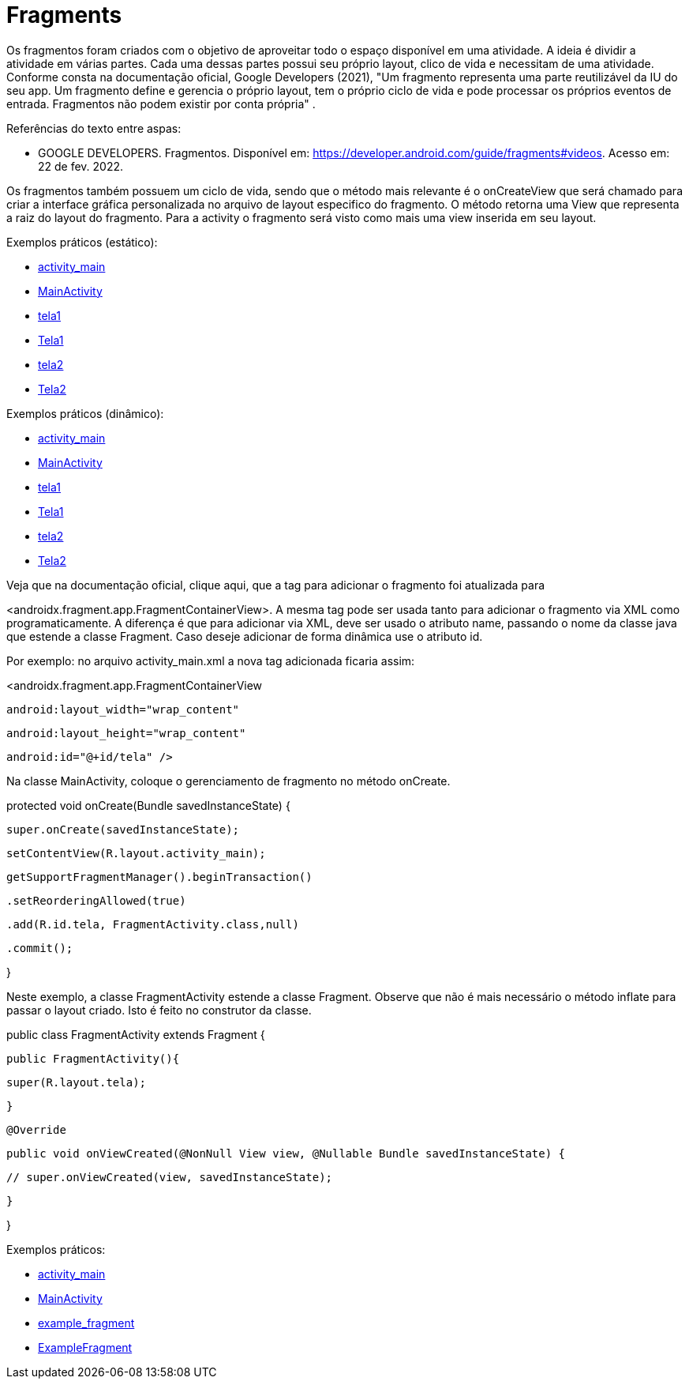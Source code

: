 = Fragments

Os fragmentos foram criados com o objetivo de aproveitar todo o espaço disponível em uma atividade. A ideia é dividir a atividade em várias partes. Cada uma dessas partes possui seu próprio layout, clico de vida e necessitam de uma atividade. Conforme consta na documentação oficial, Google Developers (2021), "Um fragmento representa uma parte reutilizável da IU do seu app. Um fragmento define e gerencia o próprio layout, tem o próprio ciclo de vida e pode processar os próprios eventos de entrada. Fragmentos não podem existir por conta própria" .

Referências do texto entre aspas: 

- GOOGLE DEVELOPERS. Fragmentos. Disponível em: <https://developer.android.com/guide/fragments#videos>. Acesso em: 22 de fev. 2022. 

Os fragmentos também possuem um ciclo de vida, sendo que o método mais relevante é o onCreateView que será chamado para criar a interface gráfica personalizada no arquivo de layout especifico do fragmento. O método retorna uma View que representa a raiz do layout do fragmento. Para a activity o fragmento será visto como mais uma view inserida em seu layout.

Exemplos práticos (estático):

- link:um/activity_main.xml[activity_main]

- link:um/MainActivity.java[MainActivity]

- link:um/tela1.xml[tela1]

- link:um/Tela1.java[Tela1]

- link:um/tela2.xml[tela2]

- link:um/Tela2.java[Tela2]

Exemplos práticos (dinâmico):

- link:dois/activity_main.xml[activity_main]

- link:dois/MainActivity.java[MainActivity]

- link:dois/tela1.xml[tela1]

- link:dois/Tela1.java[Tela1]

- link:dois/tela2.xml[tela2]

- link:dois/Tela2.java[Tela2]

Veja que na documentação oficial, clique aqui, que a tag para adicionar o fragmento foi atualizada para 

<androidx.fragment.app.FragmentContainerView>. A mesma tag pode ser usada tanto para adicionar o fragmento via XML como programaticamente. A diferença é que para adicionar via XML, deve ser usado o atributo name, passando o nome da classe java que estende a classe Fragment. Caso deseje adicionar de forma dinâmica use o atributo id. 


Por exemplo: no arquivo activity_main.xml a nova tag  adicionada ficaria assim:


<androidx.fragment.app.FragmentContainerView

   android:layout_width="wrap_content"

   android:layout_height="wrap_content"

   android:id="@+id/tela" />


Na classe MainActivity, coloque o gerenciamento de fragmento no método onCreate.


protected void onCreate(Bundle savedInstanceState) {

   super.onCreate(savedInstanceState);

   setContentView(R.layout.activity_main);


   getSupportFragmentManager().beginTransaction()

           .setReorderingAllowed(true)

           .add(R.id.tela, FragmentActivity.class,null)

           .commit();

}


Neste exemplo, a classe FragmentActivity estende a classe Fragment. Observe que não é mais necessário o método inflate para passar o layout criado. Isto é feito no construtor da classe. 


public class FragmentActivity extends Fragment {

   public FragmentActivity(){

       super(R.layout.tela);

   }


   @Override

   public void onViewCreated(@NonNull View view, @Nullable Bundle savedInstanceState) {

      // super.onViewCreated(view, savedInstanceState);

   }

}

Exemplos práticos:

- link:tres/activity_main.xml[activity_main]

- link:tres/MainActivity.java[MainActivity]

- link:tres/example_fragment.xml[example_fragment]

- link:tres/ExampleFragment.java[ExampleFragment]


